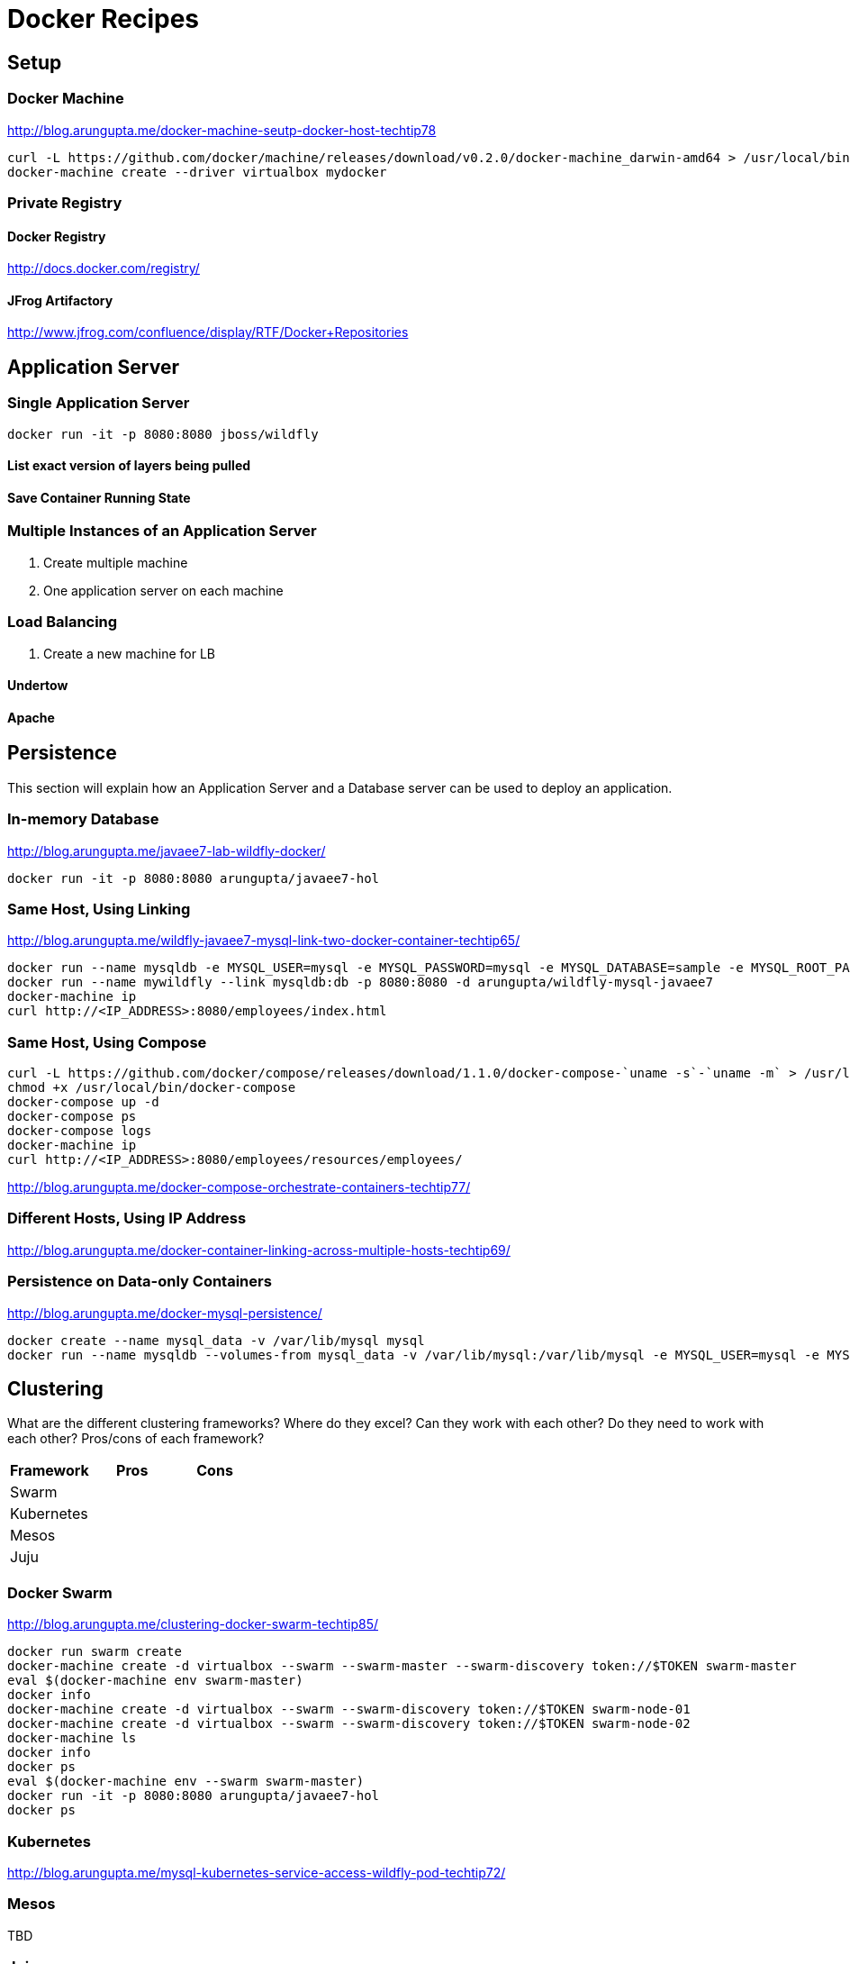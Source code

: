 # Docker Recipes

## Setup

### Docker Machine

http://blog.arungupta.me/docker-machine-seutp-docker-host-techtip78

[source, text]
----
curl -L https://github.com/docker/machine/releases/download/v0.2.0/docker-machine_darwin-amd64 > /usr/local/bin/docker-machine
docker-machine create --driver virtualbox mydocker
----

### Private Registry

#### Docker Registry

http://docs.docker.com/registry/

#### JFrog Artifactory

http://www.jfrog.com/confluence/display/RTF/Docker+Repositories

## Application Server

### Single Application Server

[source, text]
----
docker run -it -p 8080:8080 jboss/wildfly
----

#### List exact version of layers being pulled

#### Save Container Running State

### Multiple Instances of an Application Server

. Create multiple machine
. One application server on each machine

### Load Balancing

. Create a new machine for LB

#### Undertow

#### Apache

## Persistence

This section will explain how an Application Server and a Database server can be used to deploy an application.

### In-memory Database

http://blog.arungupta.me/javaee7-lab-wildfly-docker/

[source, text]
----
docker run -it -p 8080:8080 arungupta/javaee7-hol
----

### Same Host, Using Linking

http://blog.arungupta.me/wildfly-javaee7-mysql-link-two-docker-container-techtip65/

[source, text]
----
docker run --name mysqldb -e MYSQL_USER=mysql -e MYSQL_PASSWORD=mysql -e MYSQL_DATABASE=sample -e MYSQL_ROOT_PASSWORD=supersecret -d mysql
docker run --name mywildfly --link mysqldb:db -p 8080:8080 -d arungupta/wildfly-mysql-javaee7
docker-machine ip
curl http://<IP_ADDRESS>:8080/employees/index.html
----

### Same Host, Using Compose

[source, text]
----
curl -L https://github.com/docker/compose/releases/download/1.1.0/docker-compose-`uname -s`-`uname -m` > /usr/local/bin/docker-compose
chmod +x /usr/local/bin/docker-compose
docker-compose up -d
docker-compose ps
docker-compose logs
docker-machine ip
curl http://<IP_ADDRESS>:8080/employees/resources/employees/
----

http://blog.arungupta.me/docker-compose-orchestrate-containers-techtip77/

### Different Hosts, Using IP Address

http://blog.arungupta.me/docker-container-linking-across-multiple-hosts-techtip69/

### Persistence on Data-only Containers

http://blog.arungupta.me/docker-mysql-persistence/

[source, text]
----
docker create --name mysql_data -v /var/lib/mysql mysql
docker run --name mysqldb --volumes-from mysql_data -v /var/lib/mysql:/var/lib/mysql -e MYSQL_USER=mysql -e MYSQL_PASSWORD=mysql -e MYSQL_DATABASE=sample -e MYSQL_ROOT_PASSWORD=supersecret -it -p 3306:3306 mysql
----

## Clustering

What are the different clustering frameworks? Where do they excel? Can they work with each other? Do they need to work with each other? Pros/cons of each framework?

[options="header"]
|====
| Framework | Pros | Cons
| Swarm | |
| Kubernetes | |
| Mesos | |
| Juju | |
|====

### Docker Swarm

http://blog.arungupta.me/clustering-docker-swarm-techtip85/

[source, text]
----
docker run swarm create
docker-machine create -d virtualbox --swarm --swarm-master --swarm-discovery token://$TOKEN swarm-master
eval $(docker-machine env swarm-master)
docker info
docker-machine create -d virtualbox --swarm --swarm-discovery token://$TOKEN swarm-node-01
docker-machine create -d virtualbox --swarm --swarm-discovery token://$TOKEN swarm-node-02
docker-machine ls
docker info
docker ps
eval $(docker-machine env --swarm swarm-master)
docker run -it -p 8080:8080 arungupta/javaee7-hol
docker ps
----

### Kubernetes

http://blog.arungupta.me/mysql-kubernetes-service-access-wildfly-pod-techtip72/

### Mesos

TBD

### Juju

TBD

## Application Development Tooling

[options="header"]
|====
| IDE | Pros | Cons
| Eclipse | |
| NetBeans | |
| IntelliJ | |
|====

What support is offered by the three major IDEs to enable application development on Docker?

### Eclipse

http://blog.arungupta.me/deploy-wildfly-docker-eclipse/

### NetBeans

No support yet

### IntelliJ

http://blog.jetbrains.com/idea/2015/03/docker-support-in-intellij-idea-14-1/

## Testing

How do you test applications running using Docker?

### Test Java EE Applications using Arquillian Cube

http://blog.arungupta.me/run-javaee-tests-wildfly-docker-arquillian-cube/

### Docker Maven Plugin

https://github.com/rhuss/docker-maven-plugin

## PaaS

What does it take to run Docker images on PaaS?

[options="header"]
|====
| PaaS | Pros | Cons
| OpenShift | |
| Amazon | |
| Google | |
|====

### OpenShift

http://blog.arungupta.me/openshift-v3-getting-started-javaee7-wildfly-mysql/

### Amazon

### Google

## Full Stack

This section will explain how different components of a typical Java EE application can be setup using Docker.

### Messaging

### Caching

### Transactions

### Mail

### Security

http://blog.keycloak.org/2015/04/keycloak-on-kubernetes-with-openshift-3.html
